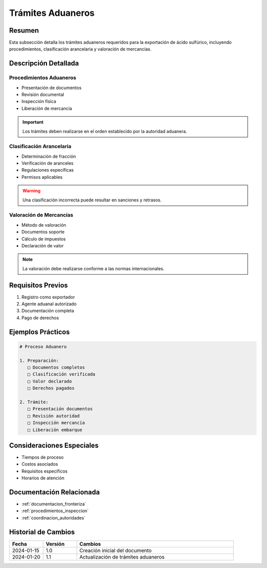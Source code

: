.. _tramites_aduaneros:

=================
Trámites Aduaneros
=================

.. meta::
   :description: Trámites aduaneros necesarios para la exportación de ácido sulfúrico entre México y Guatemala
   :keywords: trámites, aduana, exportación, pedimento, clasificación, aranceles

Resumen
=======

Esta subsección detalla los trámites aduaneros requeridos para la exportación de ácido sulfúrico, incluyendo procedimientos, clasificación arancelaria y valoración de mercancías.

Descripción Detallada
===================

Procedimientos Aduaneros
--------------------

* Presentación de documentos
* Revisión documental
* Inspección física
* Liberación de mercancía

.. important::
   Los trámites deben realizarse en el orden establecido por la autoridad aduanera.

Clasificación Arancelaria
---------------------

* Determinación de fracción
* Verificación de aranceles
* Regulaciones específicas
* Permisos aplicables

.. warning::
   Una clasificación incorrecta puede resultar en sanciones y retrasos.

Valoración de Mercancías
--------------------

* Método de valoración
* Documentos soporte
* Cálculo de impuestos
* Declaración de valor

.. note::
   La valoración debe realizarse conforme a las normas internacionales.

Requisitos Previos
================

1. Registro como exportador
2. Agente aduanal autorizado
3. Documentación completa
4. Pago de derechos

Ejemplos Prácticos
================

.. code-block:: text

   # Proceso Aduanero
   
   1. Preparación:
      □ Documentos completos
      □ Clasificación verificada
      □ Valor declarado
      □ Derechos pagados
   
   2. Trámite:
      □ Presentación documentos
      □ Revisión autoridad
      □ Inspección mercancía
      □ Liberación embarque

Consideraciones Especiales
=======================

* Tiempos de proceso
* Costos asociados
* Requisitos específicos
* Horarios de atención

Documentación Relacionada
======================

* :ref:`documentacion_fronteriza`
* :ref:`procedimientos_inspeccion`
* :ref:`coordinacion_autoridades`

Historial de Cambios
==================

.. list-table::
   :header-rows: 1
   :widths: 15 15 70

   * - Fecha
     - Versión
     - Cambios
   * - 2024-01-15
     - 1.0
     - Creación inicial del documento
   * - 2024-01-20
     - 1.1
     - Actualización de trámites aduaneros 